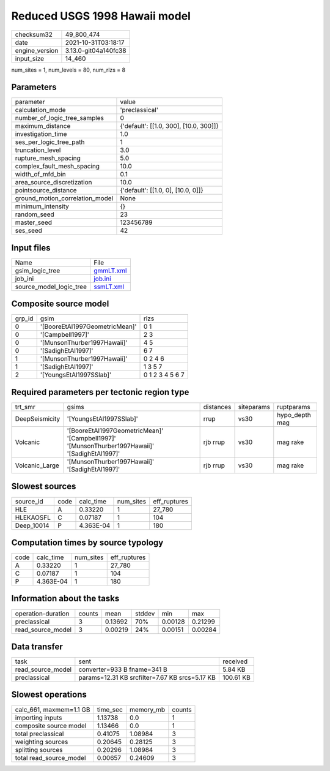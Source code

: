 Reduced USGS 1998 Hawaii model
==============================

+----------------+----------------------+
| checksum32     | 49_800_474           |
+----------------+----------------------+
| date           | 2021-10-31T03:18:17  |
+----------------+----------------------+
| engine_version | 3.13.0-git04a140fc38 |
+----------------+----------------------+
| input_size     | 14_460               |
+----------------+----------------------+

num_sites = 1, num_levels = 80, num_rlzs = 8

Parameters
----------
+---------------------------------+----------------------------------------+
| parameter                       | value                                  |
+---------------------------------+----------------------------------------+
| calculation_mode                | 'preclassical'                         |
+---------------------------------+----------------------------------------+
| number_of_logic_tree_samples    | 0                                      |
+---------------------------------+----------------------------------------+
| maximum_distance                | {'default': [[1.0, 300], [10.0, 300]]} |
+---------------------------------+----------------------------------------+
| investigation_time              | 1.0                                    |
+---------------------------------+----------------------------------------+
| ses_per_logic_tree_path         | 1                                      |
+---------------------------------+----------------------------------------+
| truncation_level                | 3.0                                    |
+---------------------------------+----------------------------------------+
| rupture_mesh_spacing            | 5.0                                    |
+---------------------------------+----------------------------------------+
| complex_fault_mesh_spacing      | 10.0                                   |
+---------------------------------+----------------------------------------+
| width_of_mfd_bin                | 0.1                                    |
+---------------------------------+----------------------------------------+
| area_source_discretization      | 10.0                                   |
+---------------------------------+----------------------------------------+
| pointsource_distance            | {'default': [[1.0, 0], [10.0, 0]]}     |
+---------------------------------+----------------------------------------+
| ground_motion_correlation_model | None                                   |
+---------------------------------+----------------------------------------+
| minimum_intensity               | {}                                     |
+---------------------------------+----------------------------------------+
| random_seed                     | 23                                     |
+---------------------------------+----------------------------------------+
| master_seed                     | 123456789                              |
+---------------------------------+----------------------------------------+
| ses_seed                        | 42                                     |
+---------------------------------+----------------------------------------+

Input files
-----------
+-------------------------+--------------------------+
| Name                    | File                     |
+-------------------------+--------------------------+
| gsim_logic_tree         | `gmmLT.xml <gmmLT.xml>`_ |
+-------------------------+--------------------------+
| job_ini                 | `job.ini <job.ini>`_     |
+-------------------------+--------------------------+
| source_model_logic_tree | `ssmLT.xml <ssmLT.xml>`_ |
+-------------------------+--------------------------+

Composite source model
----------------------
+--------+--------------------------------+-----------------+
| grp_id | gsim                           | rlzs            |
+--------+--------------------------------+-----------------+
| 0      | '[BooreEtAl1997GeometricMean]' | 0 1             |
+--------+--------------------------------+-----------------+
| 0      | '[Campbell1997]'               | 2 3             |
+--------+--------------------------------+-----------------+
| 0      | '[MunsonThurber1997Hawaii]'    | 4 5             |
+--------+--------------------------------+-----------------+
| 0      | '[SadighEtAl1997]'             | 6 7             |
+--------+--------------------------------+-----------------+
| 1      | '[MunsonThurber1997Hawaii]'    | 0 2 4 6         |
+--------+--------------------------------+-----------------+
| 1      | '[SadighEtAl1997]'             | 1 3 5 7         |
+--------+--------------------------------+-----------------+
| 2      | '[YoungsEtAl1997SSlab]'        | 0 1 2 3 4 5 6 7 |
+--------+--------------------------------+-----------------+

Required parameters per tectonic region type
--------------------------------------------
+----------------+------------------------------------------------------------------------------------------------+-----------+------------+----------------+
| trt_smr        | gsims                                                                                          | distances | siteparams | ruptparams     |
+----------------+------------------------------------------------------------------------------------------------+-----------+------------+----------------+
| DeepSeismicity | '[YoungsEtAl1997SSlab]'                                                                        | rrup      | vs30       | hypo_depth mag |
+----------------+------------------------------------------------------------------------------------------------+-----------+------------+----------------+
| Volcanic       | '[BooreEtAl1997GeometricMean]' '[Campbell1997]' '[MunsonThurber1997Hawaii]' '[SadighEtAl1997]' | rjb rrup  | vs30       | mag rake       |
+----------------+------------------------------------------------------------------------------------------------+-----------+------------+----------------+
| Volcanic_Large | '[MunsonThurber1997Hawaii]' '[SadighEtAl1997]'                                                 | rjb rrup  | vs30       | mag rake       |
+----------------+------------------------------------------------------------------------------------------------+-----------+------------+----------------+

Slowest sources
---------------
+------------+------+-----------+-----------+--------------+
| source_id  | code | calc_time | num_sites | eff_ruptures |
+------------+------+-----------+-----------+--------------+
| HLE        | A    | 0.33220   | 1         | 27_780       |
+------------+------+-----------+-----------+--------------+
| HLEKAOSFL  | C    | 0.07187   | 1         | 104          |
+------------+------+-----------+-----------+--------------+
| Deep_10014 | P    | 4.363E-04 | 1         | 180          |
+------------+------+-----------+-----------+--------------+

Computation times by source typology
------------------------------------
+------+-----------+-----------+--------------+
| code | calc_time | num_sites | eff_ruptures |
+------+-----------+-----------+--------------+
| A    | 0.33220   | 1         | 27_780       |
+------+-----------+-----------+--------------+
| C    | 0.07187   | 1         | 104          |
+------+-----------+-----------+--------------+
| P    | 4.363E-04 | 1         | 180          |
+------+-----------+-----------+--------------+

Information about the tasks
---------------------------
+--------------------+--------+---------+--------+---------+---------+
| operation-duration | counts | mean    | stddev | min     | max     |
+--------------------+--------+---------+--------+---------+---------+
| preclassical       | 3      | 0.13692 | 70%    | 0.00128 | 0.21299 |
+--------------------+--------+---------+--------+---------+---------+
| read_source_model  | 3      | 0.00219 | 24%    | 0.00151 | 0.00284 |
+--------------------+--------+---------+--------+---------+---------+

Data transfer
-------------
+-------------------+------------------------------------------------+-----------+
| task              | sent                                           | received  |
+-------------------+------------------------------------------------+-----------+
| read_source_model | converter=933 B fname=341 B                    | 5.84 KB   |
+-------------------+------------------------------------------------+-----------+
| preclassical      | params=12.31 KB srcfilter=7.67 KB srcs=5.17 KB | 100.61 KB |
+-------------------+------------------------------------------------+-----------+

Slowest operations
------------------
+-------------------------+----------+-----------+--------+
| calc_661, maxmem=1.1 GB | time_sec | memory_mb | counts |
+-------------------------+----------+-----------+--------+
| importing inputs        | 1.13738  | 0.0       | 1      |
+-------------------------+----------+-----------+--------+
| composite source model  | 1.13466  | 0.0       | 1      |
+-------------------------+----------+-----------+--------+
| total preclassical      | 0.41075  | 1.08984   | 3      |
+-------------------------+----------+-----------+--------+
| weighting sources       | 0.20645  | 0.28125   | 3      |
+-------------------------+----------+-----------+--------+
| splitting sources       | 0.20296  | 1.08984   | 3      |
+-------------------------+----------+-----------+--------+
| total read_source_model | 0.00657  | 0.24609   | 3      |
+-------------------------+----------+-----------+--------+